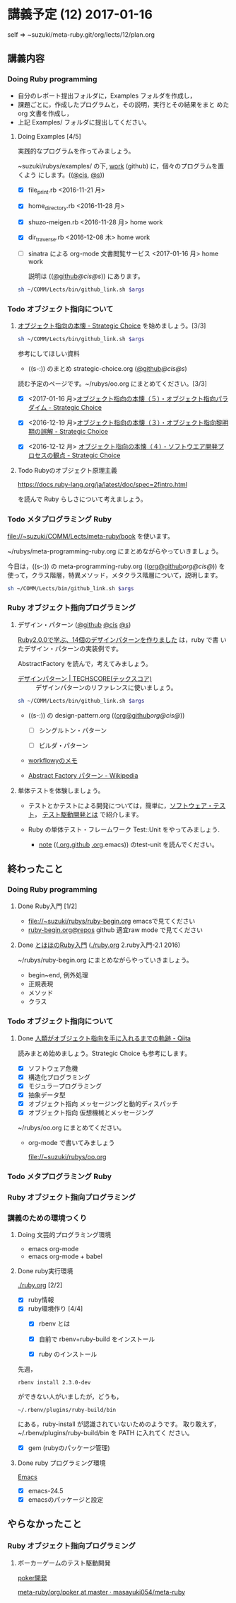* 講義予定 (12) 2017-01-16

  self => ~suzuki/meta-ruby.git/org/lects/12/plan.org

** 講義内容

*** Doing Ruby programming 

    - 自分のレポート提出フォルダに，Examples フォルダを作成し，
    - 課題ごとに，作成したプログラムと，その説明，実行とその結果をまと
      めた org 文書を作成し，
    - 上記 Examples/ フォルダに提出してください。

***** Doing Examples [4/5]
    
      実践的なプログラムを作ってみましょう。

      ~suzuki/rubys/examples/ の下, [[https://github.com/masayuki054/meta-ruby/tree/master/org/work][work]] (github) に，個々のプログラムを置くよう
      にします。(([[file://~suzuki/rubys/examples.org][@cis]], [[file:~/meta-ruby.git/org/work][@s]]))

     - [X] file_print.rb <2016-11-21 月> 
     - [X] home_directory.rb <2016-11-28 月>
     - [X] shuzo-meigen.rb <2016-11-28 月> home work
     - [X] dir_traverse.rb <2016-12-08 木> home work
     - [ ] sinatra による org-mode 文書閲覧サービス <2017-01-16 月>
       home work

       説明は
       (([[https://github.com/masayuki054/meta-ruby/tree/master/org/note/ruby-note-sinatra-org.org][@github]]/[[file+emacs:~suzuki/meta-ruby.git/org/note/ruby-note-sinatra-org.org][@cis]]/[[file+emacs:~/meta-ruby.git/org/note/ruby-note-sinatra-org.org][@s]]))
       にあります。

#+name: olm
#+BEGIN_SRC sh :results output org  :var args="meta-ruby note/ruby-note-sinatra-org.org  org-server.org"
sh ~/COMM/Lects/bin/github_link.sh $args
#+END_SRC

*** Todo オブジェクト指向について
    SCHEDULED: <2016-11-14 月>

**** [[http://d.hatena.ne.jp/asakichy/20090421/1240277448][オブジェクト指向の本懐 - Strategic Choice]] を始めましょう。[3/3]

#+name: olm
#+BEGIN_SRC sh :results output org  :var args="meta-ruby oo/strategic-choice.org  strategic-choice.org"
sh ~/COMM/Lects/bin/github_link.sh $args
#+END_SRC

     参考にしてほしい資料
     
     - ((s-:)) のまとめ strategic-choice.org
       ([[https://github.com/masayuki054/meta-ruby/tree/master/org/oo/strategic-choice.org][@github]]/[[file+emacs:~suzuki/meta-ruby.git/org/oo/strategic-choice.org][@cis]]/[[file+emacs:~/meta-ruby.git/org/oo/strategic-choice.org][@s]])

     読む予定のページです。~/rubys/oo.org にまとめてください。[3/3]

     - [X] <2017-01-16 月>[[http://d.hatena.ne.jp/asakichy/20090426/1240703715][オブジェクト指向の本懐（５）・オブジェクト指向パラダイム - Strategic Choice]]

     - [X] <2016-12-19 月>[[http://d.hatena.ne.jp/asakichy/20090424/1240533845][オブジェクト指向の本懐（３）・オブジェクト指向黎明期の誤解 - Strategic Choice]]

     - [X] <2016-12-12 月> [[http://d.hatena.ne.jp/asakichy/20090425/1240613767][オブジェクト指向の本懐（４）・ソフトウエア開発プロセスの観点 - Strategic Choice]]

**** Todo Rubyのオブジェクト原理主義

     https://docs.ruby-lang.org/ja/latest/doc/spec=2fintro.html

     を読んで Ruby らしさについて考えましょう。

*** Todo メタプログラミング Ruby
    SCHEDULED: <2016-11-07 月>

    file://~suzuki/COMM/Lects/meta-ruby/book を使います。

    ~/rubys/meta-programming-ruby.org にまとめながらやっていきましょう。


    今日は，((s-:)) の meta-programming-ruby.org
    (([[https://github.com/masayuki054/meta-ruby/tree/master/org/work/meta-programming-ruby.org][org@github]]/[[file+emacs:~suzuki/meta-ruby.git/org/work/meta-programming-ruby.org][org@cis]]/[[file+emacs:~/meta-ruby.git/org/work/meta-programming-ruby.org][@]]))
    を使って，クラス階層，特異メソッド，メタクラス階層について，説明します。

#+name: olm
#+BEGIN_SRC sh :results output org  :var args="meta-ruby work/meta-programming-ruby.org  meta-programming-ruby.org"
sh ~/COMM/Lects/bin/github_link.sh $args
#+END_SRC

*** Ruby オブジェクト指向プログラミング

**** デザイン・パターン  ([[https://github.com/masayuki054/meta-ruby/tree/master/org/work/design-pattern.org][@github]] [[file:~/meta-ruby.git/org/work/design-pattern.org][@cis]] [[file:~/meta-ruby.git/org/work/design-pattern.org][@s]])

     [[http://morizyun.github.io/blog/ruby-design-pattern-matome-mokuzi/][Ruby2.0.0で学ぶ、14個のデザインパターンを作りました]] は，ruby で書
     いたデザイン・パターンの実装例です。

     AbstractFactory を読んで，考えてみましょう。

      - [[http://www.techscore.com/tech/DesignPattern/index.html/][デザインパターン | TECHSCORE(テックスコア)]] ::
        デザインパターンのリファレンスに使いましょう。

#+name: olm
#+BEGIN_SRC sh :results output org  :var args="meta-ruby work/design-pattern.org  design-pattern.org"
sh ~/COMM/Lects/bin/github_link.sh $args
#+END_SRC

     - ((s-:)) の design-pattern.org
       (([[https://github.com/masayuki054/meta-ruby/tree/master/org/work/design-pattern.org][org@github]]/[[file+emacs:~suzuki/meta-ruby.git/org/work/design-pattern.org][org@cis]]/[[file+emacs:~/meta-ruby.git/org/work/design-pattern.org][@]]))

       - [ ] シングルトン・パターン

       - [ ] ビルダ・パターン

     - [[https://workflowy.com/s/6H5yFmqIOn][workflowyのメモ]]

     - [[https://ja.wikipedia.org/wiki/Abstract_Factory_%E3%83%91%E3%82%BF%E3%83%BC%E3%83%B3][Abstract Factory パターン - Wikipedia]]


**** 単体テストを体験しましょう。

    - テストとかテストによる開発については，簡単に，[[https://masayuki054.github.io/prog/org-docs/software-test.html][ソフトウェア・テスト]]，
      [[https://masayuki054.github.io/prog/org-docs/what-is-tdd.html][テスト駆動開発とは]] で紹介します。

    - Ruby の単体テスト・フレームワーク Test::Unit をやってみましょう.
      
      - [[http://wiki.cis.iwate-u.ac.jp/~suzuki/lects/meta-ruby/lects/note/][note]] (([[https://github.com/masayuki054/meta-ruby/blob/master/org/note/ruby-note-test.org][.org.github]] [[file://~suzuki/meta-ruby.git/org/note/ruby-note-test.org][.org]].emacs)) のtest-unit を読んでください。


** 終わったこと

*** Doing Ruby programming 
**** Done Ruby入門 [1/2]
     CLOSED: [2016-11-29 火 19:59]


    - file://~suzuki/rubys/ruby-begin.org emacsで見てください
    - [[https://github.com/masayuki054/meta-ruby/blob/master/org/lects/ruby-begin.org][ruby-begin.org@repos]] github 適宜raw mode で見てください

**** Done [[http://www.tohoho-web.com/ruby/][とほほのRuby入門]] ([[./ruby.org]] 2.ruby入門-2.1 2016)
     CLOSED: [2016-11-29 火 19:59]
 
    ~/rubys/ruby-begin.org にまとめながらやっていきましょう。
     - begin~end, 例外処理
     - 正規表現
     - メソッド
     - クラス


*** Todo オブジェクト指向について
    SCHEDULED: <2016-11-14 月>
   
**** Done [[http://qiita.com/hirokidaichi/items/591ad96ab12938878fe1][人類がオブジェクト指向を手に入れるまでの軌跡 - Qiita]] 
     CLOSED: [2016-12-06 火 15:52]

     読みまとめ始めましょう。Strategic Choice も参考にします。

    - [X] ソフトウェア危機
    - [X] 構造化プログラミング
    - [X] モジュラープログラミング
    - [X] 抽象データ型
    - [X] オブジェクト指向 メッセージングと動的ディスパッチ
    - [X] オブジェクト指向 仮想機械とメッセージング

    ~/rubys/oo.org にまとめてください。
 
    - org-mode で書いてみましょう 

      file://~suzuki/rubys/oo.org

*** Todo メタプログラミング Ruby
    SCHEDULED: <2016-11-07 月>

*** Ruby オブジェクト指向プログラミング


*** 講義のための環境つくり

**** Doing 文芸的プログラミング環境 
     - emacs org-mode
     - emacs org-mode + babel

**** Done ruby実行環境 
     CLOSED: [2016-10-31 月 20:20]
     [[./ruby.org]] [2/2]
     - [X] ruby情報
     - [X] ruby環境作り [4/4]
       - [X] rbenv とは 
       - [X] 自前で rbenv+ruby-build をインストール

       - [X] ruby のインストール
	 先週，    
	 : rbenv install 2.3.0-dev 
	 ができない人がいましたが，どうも，
         : ~/.rbenv/plugins/ruby-build/bin 
	 にある，ruby-install が認識されていないためのようです。
	 取り敢えず，~/.rbenv/plugins/ruby-build/bin を PATH に入れてく
         ださい。
	 
       - [X] gem (rubyのパッケージ管理)

**** Done ruby プログラミング環境
     CLOSED: [2016-10-31 月 20:20]
     [[./emacs.org][Emacs]]
     - [X] emacs-24.5
     - [X] emacsのパッケージと設定


** やらなかったこと
*** Ruby オブジェクト指向プログラミング
**** ポーカーゲームのテスト駆動開発

     [[./poker.org][poker開発]] 

     [[https://github.com/masayuki054/meta-ruby/tree/master/org/poker][meta-ruby/org/poker at master · masayuki054/meta-ruby]]

